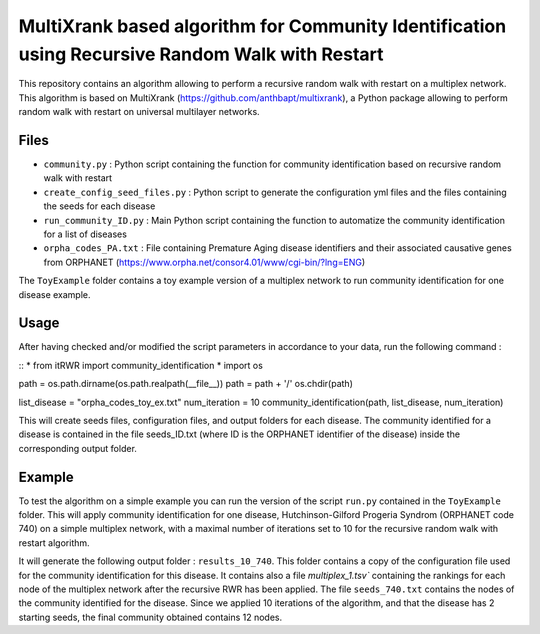 =============================================================================================
MultiXrank based algorithm for Community Identification using Recursive Random Walk with Restart
=============================================================================================

.. image:: https://github.com/anthbapt/itRWR/workflows/CI/badge.svg
    :target: https://github.com/anthbapt/itRWR/actions?query=branch%3Amaster+workflow%3ACI
 
This repository contains an algorithm allowing to perform a recursive random walk with restart on a multiplex network. This algorithm is based on 
MultiXrank (https://github.com/anthbapt/multixrank), a Python package allowing to perform random walk with restart on universal multilayer networks.


-----------------
 Files
-----------------

* ``community.py`` : Python script containing the function for community identification based on recursive random walk with restart
* ``create_config_seed_files.py`` : Python script to generate the configuration yml files and the files containing the seeds for each disease
* ``run_community_ID.py`` : Main Python script containing the function to automatize the community identification for a list of diseases
* ``orpha_codes_PA.txt`` : File containing Premature Aging disease identifiers and their associated causative genes from ORPHANET (https://www.orpha.net/consor4.01/www/cgi-bin/?lng=ENG)

The ``ToyExample`` folder contains a toy example version of a multiplex network to run community identification for one disease example.

-----------------
Usage
-----------------

After having checked and/or modified the script parameters in accordance to your data, run the following command : 

::
* from itRWR import community_identification *
import os

path = os.path.dirname(os.path.realpath(__file__))
path = path + '/'
os.chdir(path)

list_disease = "orpha_codes_toy_ex.txt"
num_iteration = 10
community_identification(path, list_disease, num_iteration)


This will create seeds files, configuration files, and output folders for each disease. The community identified for a disease is contained in the file seeds_ID.txt (where ID is the ORPHANET identifier of the disease) inside the corresponding output folder.

-----------------
Example
-----------------

To test the algorithm on a simple example you can run the version of the script ``run.py`` contained in the ``ToyExample`` folder. This will apply community identification for one disease, Hutchinson-Gilford Progeria Syndrom (ORPHANET code 740) on a simple multiplex network, with a maximal number of iterations set to 10 for the recursive random walk with restart algorithm. 

It will generate the following output folder : ``results_10_740``. This folder contains a copy of the configuration file used for the community identification for this disease. It contains also a file `multiplex_1.tsv`` containing the rankings for each node of the multiplex network after the recursive RWR has been applied. The file ``seeds_740.txt`` contains the nodes of the community identified for the disease. Since we applied 10 iterations of the algorithm, and that the disease has 2 starting seeds, the final community obtained contains 12 nodes. 
